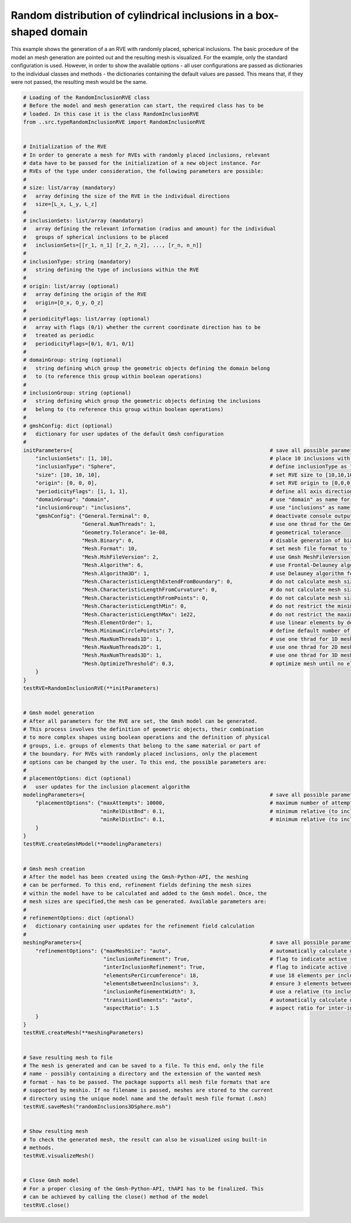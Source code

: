 Random distribution of cylindrical inclusions in a box-shaped domain
====================================================================

This example shows the generation of a an RVE with randomly placed, spherical
inclusions. The basic procedure of the model an mesh generation are pointed
out and the resulting mesh is visualized. For the example, only the standard
configuration is used. However, in order to show the available options - all
user configurations are passed as dictionaries to the individual classes and
methods - the dictionaries containing the default values are passed. This
means that, if they were not passed, the resulting mesh would be the same.

.. code-block:: python

   # Loading of the RandomInclusionRVE class
   # Before the model and mesh generation can start, the required class has to be
   # loaded. In this case it is the class RandomInclusionRVE
   from ..src.typeRandomInclusionRVE import RandomInclusionRVE


   # Initialization of the RVE
   # In order to generate a mesh for RVEs with randomly placed inclusions, relevant
   # data have to be passed for the initialization of a new object instance. For
   # RVEs of the type under consideration, the following parameters are possible:
   #
   # size: list/array (mandatory)
   #   array defining the size of the RVE in the individual directions
   #   size=[L_x, L_y, L_z]
   #
   # inclusionSets: list/array (mandatory)
   #   array defining the relevant information (radius and amount) for the individual
   #   groups of spherical inclusions to be placed
   #   inclusionSets=[[r_1, n_1] [r_2, n_2], ..., [r_n, n_n]]
   #
   # inclusionType: string (mandatory)
   #   string defining the type of inclusions within the RVE
   #
   # origin: list/array (optional)
   #   array defining the origin of the RVE
   #   origin=[O_x, O_y, O_z]
   #
   # periodicityFlags: list/array (optional)
   #   array with flags (0/1) whether the current coordinate direction has to be
   #   treated as periodic
   #   periodicityFlags=[0/1, 0/1, 0/1]
   #
   # domainGroup: string (optional)
   #   string defining which group the geometric objects defining the domain belong
   #   to (to reference this group within boolean operations)
   #
   # inclusionGroup: string (optional)
   #   string defining which group the geometric objects defining the inclusions
   #   belong to (to reference this group within boolean operations)
   #
   # gmshConfig: dict (optional)
   #   dictionary for user updates of the default Gmsh configuration
   #
   initParameters={                                                                # save all possible parameters in one dict to facilitate the method call
       "inclusionSets": [1, 10],                                                   # place 10 inclusions with radius 1
       "inclusionType": "Sphere",                                                  # define inclusionType as "Sphere"
       "size": [10, 10, 10],                                                       # set RVE size to [10,10,10]
       "origin": [0, 0, 0],                                                        # set RVE origin to [0,0,0]
       "periodicityFlags": [1, 1, 1],                                              # define all axis directions as periodic
       "domainGroup": "domain",                                                    # use "domain" as name for the domainGroup
       "inclusionGroup": "inclusions",                                             # use "inclusions" as name for the inclusionGroup
       "gmshConfig": {"General.Terminal": 0,                                       # deactivate console output by default (only activated for mesh generation)
                      "General.NumThreads": 1,                                     # use one thrad for the Gmsh-Python-API by default (multithreading only possible if compiled with OPENMP Flag)
                      "Geometry.Tolerance": 1e-08,                                 # geometrical tolerance
                      "Mesh.Binary": 0,                                            # disable generation of binary meshes by default (FEMatlab Code compatability)
                      "Mesh.Format": 10,                                           # set mesh file format to "auto" (determined from file extension)
                      "Mesh.MshFileVersion": 2,                                    # use Gmsh MeshFileVersion 2 by default (FEMatlab Code compatability)
                      "Mesh.Algorithm": 6,                                         # use Frontal-Delauney algorithm for 2D meshing by default
                      "Mesh.Algorithm3D": 1,                                       # use Delauney algorithm for 3D meshing by default
                      "Mesh.CharacteristicLengthExtendFromBoundary": 0,            # do not calculate mesh sizes from the boundary by default (since mesh sizes are specified by fields)
                      "Mesh.CharacteristicLengthFromCurvature": 0,                 # do not calculate mesh sizes from curvature by default (since mesh sizes are specified by fields)
                      "Mesh.CharacteristicLengthFromPoints": 0,                    # do not calculate mesh sizes from points by default
                      "Mesh.CharacteristicLengthMin": 0,                           # do not restrict the minimum mesh size
                      "Mesh.CharacteristicLengthMax": 1e22,                        # do not restrict the maximum mesh size
                      "Mesh.ElementOrder": 1,                                      # use linear elements by default
                      "Mesh.MinimumCirclePoints": 7,                               # define default number of circle points used for calculation of element sizes from curvature
                      "Mesh.MaxNumThreads1D": 1,                                   # use one thrad for 1D meshing by default (multithreading only possible if compiled with OPENMP Flag)
                      "Mesh.MaxNumThreads2D": 1,                                   # use one thrad for 2D meshing by default (multithreading only possible if compiled with OPENMP Flag)
                      "Mesh.MaxNumThreads3D": 1,                                   # use one thrad for 3D meshing by default (multithreading only possible if compiled with OPENMP Flag)
                      "Mesh.OptimizeThreshold": 0.3,                               # optimize mesh until no elements with a Jacobian smaller the 0.3 are found
       }
   }
   testRVE=RandomInclusionRVE(**initParameters)


   # Gmsh model generation
   # After all parameters for the RVE are set, the Gmsh model can be generated.
   # This process involves the definition of geometric objects, their combination
   # to more complex shapes using boolean operations and the definition of physical
   # groups, i.e. groups of elements that belong to the same material or part of
   # the boundary. For RVEs with randomly placed inclusions, only the placement
   # options can be changed by the user. To this end, the possible parameters are:
   #
   # placementOptions: dict (optional)
   #   user updates for the inclusion placement algorithm
   modelingParameters={                                                            # save all possible parameters in one dict to facilitate the method call
       "placementOptions": {"maxAttempts": 10000,                                  # maximum number of attempts to place one inclusion
                            "minRelDistBnd": 0.1,                                  # minimum relative (to inclusion radius) distance to the domain boundaries
                            "minRelDistInc": 0.1,                                  # minimum relative (to inclusion radius) distance to other inclusions}
       }
   }
   testRVE.createGmshModel(**modelingParameters)


   # Gmsh mesh creation
   # After the model has been created using the Gmsh-Python-API, the meshing
   # can be performed. To this end, refinement fields defining the mesh sizes
   # within the model have to be calculated and added to the Gmsh model. Once, the
   # mesh sizes are specified,the mesh can be generated. Available parameters are:
   #
   # refinementOptions: dict (optional)
   #   dictionary containing user updates for the refinement field calculation
   #
   meshingParameters={                                                             # save all possible parameters in one dict to facilitate the method call
       "refinementOptions": {"maxMeshSize": "auto",                                # automatically calculate maximum mesh size with built-in method
                             "inclusionRefinement": True,                          # flag to indicate active refinement of inclusions
                             "interInclusionRefinement": True,                     # flag to indicate active refinement of space between inclusions (inter-inclusion refinement)
                             "elementsPerCircumference": 18,                       # use 18 elements per inclusion circumference for inclusion refinement
                             "elementsBetweenInclusions": 3,                       # ensure 3 elements between close inclusions for inter-inclusion refinement
                             "inclusionRefinementWidth": 3,                        # use a relative (to inclusion radius) refinement width of 1 for inclusion refinement
                             "transitionElements": "auto",                         # automatically calculate number of transitioning elements (elements in which tanh function jumps from h_min to h_max) for inter-inclusion refinement
                             "aspectRatio": 1.5                                    # aspect ratio for inter-inclusion refinement: ratio of refinement in inclusion distance and perpendicular directions
       }
   }
   testRVE.createMesh(**meshingParameters)


   # Save resulting mesh to file
   # The mesh is generated and can be saved to a file. To this end, only the file
   # name - possibly containing a directory and the extension of the wanted mesh
   # format - has to be passed. The package supports all mesh file formats that are
   # supported by meshio. If no filename is passed, meshes are stored to the current
   # directory using the unique model name and the default mesh file format (.msh)
   testRVE.saveMesh("randomInclusions3DSphere.msh")


   # Show resulting mesh
   # To check the generated mesh, the result can also be visualized using built-in
   # methods.
   testRVE.visualizeMesh()


   # Close Gmsh model
   # For a proper closing of the Gmsh-Python-API, thAPI has to be finalized. This
   # can be achieved by calling the close() method of the model
   testRVE.close()
